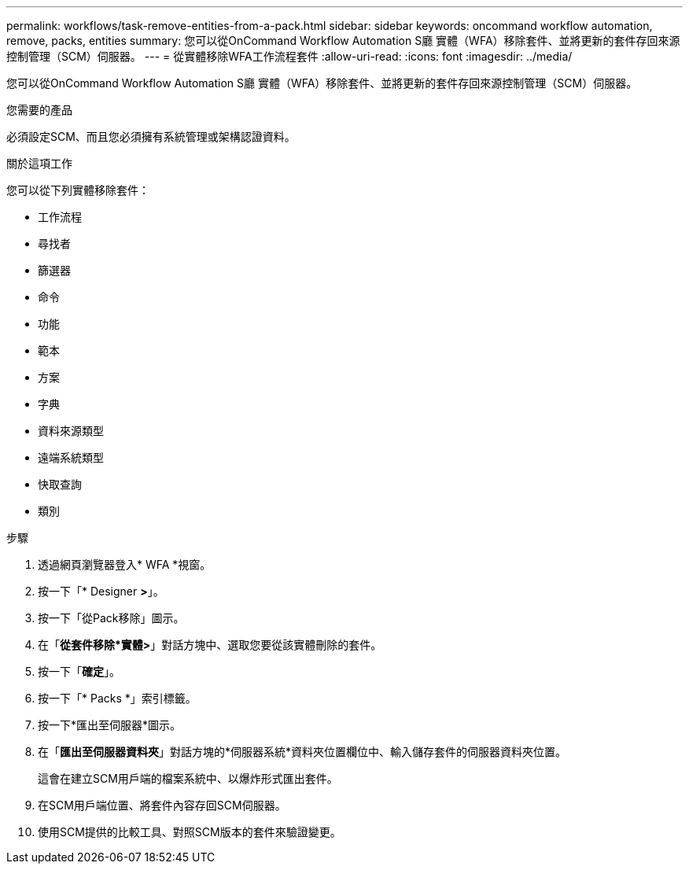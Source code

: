 ---
permalink: workflows/task-remove-entities-from-a-pack.html 
sidebar: sidebar 
keywords: oncommand workflow automation, remove, packs, entities 
summary: 您可以從OnCommand Workflow Automation S廳 實體（WFA）移除套件、並將更新的套件存回來源控制管理（SCM）伺服器。 
---
= 從實體移除WFA工作流程套件
:allow-uri-read: 
:icons: font
:imagesdir: ../media/


[role="lead"]
您可以從OnCommand Workflow Automation S廳 實體（WFA）移除套件、並將更新的套件存回來源控制管理（SCM）伺服器。

.您需要的產品
必須設定SCM、而且您必須擁有系統管理或架構認證資料。

.關於這項工作
您可以從下列實體移除套件：

* 工作流程
* 尋找者
* 篩選器
* 命令
* 功能
* 範本
* 方案
* 字典
* 資料來源類型
* 遠端系統類型
* 快取查詢
* 類別


.步驟
. 透過網頁瀏覽器登入* WFA *視窗。
. 按一下「* Designer *>*」。
. 按一下「從Pack移除」圖示。
. 在「*從套件移除*實體>*」對話方塊中、選取您要從該實體刪除的套件。
. 按一下「*確定*」。
. 按一下「* Packs *」索引標籤。
. 按一下*匯出至伺服器*圖示。
. 在「*匯出至伺服器資料夾*」對話方塊的*伺服器系統*資料夾位置欄位中、輸入儲存套件的伺服器資料夾位置。
+
這會在建立SCM用戶端的檔案系統中、以爆炸形式匯出套件。

. 在SCM用戶端位置、將套件內容存回SCM伺服器。
. 使用SCM提供的比較工具、對照SCM版本的套件來驗證變更。

